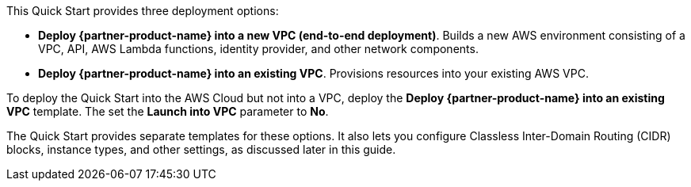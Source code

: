 // There are generally two deployment options. If additional are required, add them here
// There are generally two deployment options. If additional are required, add them here

This Quick Start provides three deployment options:

* *Deploy {partner-product-name} into a new VPC (end-to-end deployment)*. Builds a new AWS environment consisting of a VPC, API, AWS Lambda functions, identity provider, and other network components.
* *Deploy {partner-product-name} into an existing VPC*. Provisions resources into your existing AWS VPC.

To deploy the Quick Start into the AWS Cloud but not into a VPC, deploy the *Deploy {partner-product-name} into an existing VPC* template. The set the *Launch into VPC* parameter to *No*. 

The Quick Start provides separate templates for these options. It also lets you configure Classless Inter-Domain Routing (CIDR) blocks, instance types, and other settings, as discussed later in this guide.